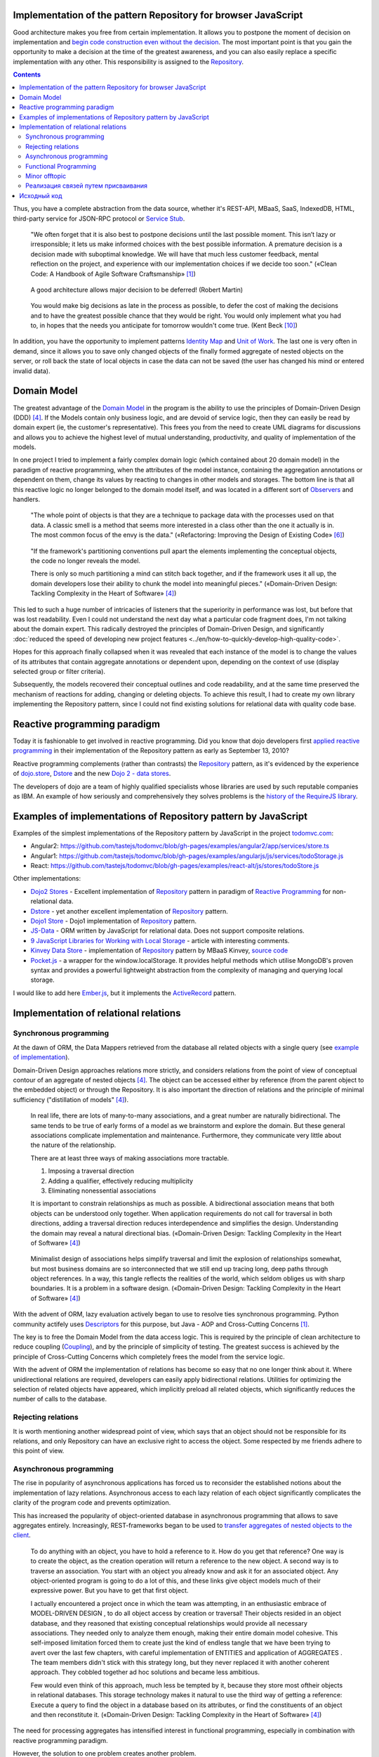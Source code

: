 
Implementation of the pattern Repository for browser JavaScript
===============================================================

.. post::
   :language: en
   :tags: Repository, ORM, JavaScript
   :category:
   :author: Ivan Zakrevsky

.. 06 Aug, 2017

Good architecture makes you free from certain implementation.
It allows you to postpone the moment of decision on implementation and `begin code construction even without the decision <Service Stub_>`__.
The most important point is that you gain the opportunity to make a decision at the time of the greatest awareness, and you can also easily replace a specific implementation with any other.
This responsibility is assigned to the `Repository`_.


.. contents:: Contents


Thus, you have a complete abstraction from the data source, whether it's REST-API, MBaaS, SaaS, IndexedDB, HTML, third-party service for JSON-RPC protocol or `Service Stub`_.

    "We often forget that it is also best to postpone decisions until the last possible moment.
    This isn’t lazy or irresponsible; it lets us make informed choices with the best possible information.
    A premature decision is a decision made with suboptimal knowledge. We will have that
    much less customer feedback, mental reflection on the project, and experience with our
    implementation choices if we decide too soon."
    («Clean Code: A Handbook of Agile Software Craftsmanship» [#fnccode]_)

..

    A good architecture allows major decision to be deferred! (Robert Martin)

.. A good architecture allows you to defer critical decisions, it doesn’t force you to defer them. However, if you can defer them, it means you have lots of flexibility.
   («Clean Architecture» [#fnca]_)

..

    You would make big decisions as
    late in the process as possible, to defer the cost of making the decisions and to have
    the greatest possible chance that they would be right. You would only implement
    what you had to, in hopes that the needs you anticipate for tomorrow wouldn't come
    true.
    (Kent Beck [#fnxp]_)

In addition, you have the opportunity to implement patterns `Identity Map`_ and `Unit of Work`_.
The last one is very often in demand, since it allows you to save only changed objects of the finally formed aggregate of nested objects on the server, or roll back the state of local objects in case the data can not be saved (the user has changed his mind or entered invalid data).


Domain Model
============

The greatest advantage of the `Domain Model`_ in the program is the ability to use the principles of Domain-Driven Design (DDD) [#fnddd]_.
If the Models contain only business logic, and are devoid of service logic, then they can easily be read by domain expert (ie, the customer's representative).
This frees you from the need to create UML diagrams for discussions and allows you to achieve the highest level of mutual understanding, productivity, and quality of implementation of the models.

In one project I tried to implement a fairly complex domain logic (which contained about 20 domain model) in the paradigm of reactive programming, when the attributes of the model instance, containing the aggregation annotations or dependent on them, change its values by reacting to changes in other models and storages.
The bottom line is that all this reactive logic no longer belonged to the domain model itself, and was located in a different sort of `Observers <Observer_>`__ and handlers.

    "The whole point of objects is that they are a technique to package data with the processes used
    on that data. A classic smell is a method that seems more interested in a class other than the one
    it actually is in. The most common focus of the envy is the data."
    («Refactoring: Improving the Design of Existing Code» [#fnrefactoring]_)   

..

    "If the framework's partitioning conventions pull apart the elements implementing the
    conceptual objects, the code no longer reveals the model.

    There is only so much partitioning a mind can stitch back together, and if the framework uses 
    it all up, the domain developers lose their ability to chunk the model into meaningful pieces."
    («Domain-Driven Design: Tackling Complexity in the Heart of Software» [#fnddd]_)

This led to such a huge number of intricacies of listeners that the superiority in performance was lost, but before that was lost readability.
Even I could not understand the next day what a particular code fragment does, I'm not talking about the domain expert.
This radically destroyed the principles of Domain-Driven Design, and significantly :doc:`reduced the speed of developing new project features <../en/how-to-quickly-develop-high-quality-code>`.

Hopes for this approach finally collapsed when it was revealed that each instance of the model is to change the values of its attributes that contain aggregate annotations or dependent upon, depending on the context of use (display selected group or filter criteria).

Subsequently, the models recovered their conceptual outlines and code readability, and at the same time preserved the mechanism of reactions for adding, changing or deleting objects.
To achieve this result, I had to create my own library implementing the Repository pattern, since I could not find existing solutions for relational data with quality code base.


Reactive programming paradigm
=============================

Today it is fashionable to get involved in reactive programming.
Did you know that dojo developers first `applied reactive programming <https://github.com/dojo/dojo/commit/4bd91a5939d4dbc8a43d673cc279bb3d39ed0895#diff-48ec1f2998cbe6d644df0c9abd32d9d0R35>`__ in their implementation of the Repository pattern as early as September 13, 2010?

Reactive programming complements (rather than contrasts) the `Repository`_ pattern, as it's evidenced by the experience of `dojo.store`_, `Dstore`_ and the new `Dojo 2 - data stores <https://github.com/dojo/stores>`_.

The developers of dojo are a team of highly qualified specialists whose libraries are used by such reputable companies as IBM.
An example of how seriously and comprehensively they solves problems is the `history of the RequireJS library <http://requirejs.org/docs/history.html>`_.


Examples of implementations of Repository pattern by JavaScript
===============================================================

Examples of the simplest implementations of the Repository pattern by JavaScript in the project `todomvc.com <http://todomvc.com/>`_:

- Angular2: https://github.com/tastejs/todomvc/blob/gh-pages/examples/angular2/app/services/store.ts
- Angular1: https://github.com/tastejs/todomvc/blob/gh-pages/examples/angularjs/js/services/todoStorage.js
- React: https://github.com/tastejs/todomvc/blob/gh-pages/examples/react-alt/js/stores/todoStore.js

Other implementations:

- `Dojo2 Stores <https://github.com/dojo/stores>`_ - \
  Excellent implementation of `Repository`_ pattern in paradigm of `Reactive Programming`_ for non-relational data.
- `Dstore <http://dstorejs.io/>`_ - \
  yet another excellent implementation of `Repository`_ pattern.
- `Dojo1 Store <https://dojotoolkit.org/reference-guide/1.10/dojo/store.html>`_ - \
  Dojo1 implementation of `Repository`_ pattern.
- `JS-Data <http://www.js-data.io/>`_ - \
  ORM written by JavaScript for relational data. Does not support composite relations.
- `9 JavaScript Libraries for Working with Local Storage <https://www.sitepoint.com/9-javascript-libraries-working-with-local-storage/>`_ - \
  article with interesting comments.
- `Kinvey Data Store <http://devcenter.kinvey.com/angular/guides/datastore>`_ - \
  implementation of `Repository`_ pattern by MBaaS Kinvey, `source code <https://github.com/Kinvey/js-sdk/tree/master/src/datastore/src>`__
- `Pocket.js <https://github.com/vincentracine/pocketjs>`_ - \
  a wrapper for the window.localStorage. It provides helpful methods which utilise MongoDB's proven syntax and provides a powerful lightweight abstraction from the complexity of managing and querying local storage.

I would like to add here `Ember.js <https://emberjs.com/>`_, but it implements the `ActiveRecord`_ pattern.


Implementation of relational relations
======================================


Synchronous programming
-----------------------

At the dawn of ORM, the Data Mappers retrieved from the database all related objects with a single query (see `example of implementation <https://bitbucket.org/emacsway/openorm/src/default/python/>`_).

Domain-Driven Design approaches relations more strictly, and considers relations from the point of view of conceptual contour of an aggregate of nested objects [#fnddd]_.
The object can be accessed either by reference (from the parent object to the embedded object) or through the Repository.
It is also important the direction of relations and the principle of minimal sufficiency ("distillation of models" [#fnddd]_).

    In real life, there are lots of many-to-many associations, and a great number are naturally
    bidirectional. The same tends to be true of early forms of a model as we brainstorm and explore
    the domain. But these general associations complicate implementation and maintenance.
    Furthermore, they communicate very little about the nature of the relationship.

    There are at least three ways of making associations more tractable.

    1. Imposing a traversal direction
    2. Adding a qualifier, effectively reducing multiplicity
    3. Eliminating nonessential associations

    It is important to constrain relationships as much as possible. A bidirectional association means
    that both objects can be understood only together. When application requirements do not call for
    traversal in both directions, adding a traversal direction reduces interdependence and simplifies
    the design. Understanding the domain may reveal a natural directional bias.
    («Domain-Driven Design: Tackling Complexity in the Heart of Software» [#fnddd]_)

..

    Minimalist design of associations helps simplify traversal and limit the explosion of relationships
    somewhat, but most business domains are so interconnected that we still end up tracing long,
    deep paths through object references. In a way, this tangle reflects the realities of the world,
    which seldom obliges us with sharp boundaries. It is a problem in a software design.
    («Domain-Driven Design: Tackling Complexity in the Heart of Software» [#fnddd]_)

With the advent of ORM, lazy evaluation actively began to use to resolve ties synchronous programming.
Python community actifely uses `Descriptors <https://docs.python.org/3/howto/descriptor.html>`__ for this purpose, but Java - AOP and Cross-Cutting Concerns [#fnccode]_.

The key is to free the Domain Model from the data access logic.
This is required by the principle of clean architecture to reduce coupling (`Coupling`_), and by the principle of simplicity of testing.
The greatest success is achieved by the principle of Cross-Cutting Concerns which completely frees the model from the service logic.

With the advent of ORM the implementation of relations has become so easy that no one longer think about it.
Where unidirectional relations are required, developers can easily apply bidirectional relations.
Utilities for optimizing the selection of related objects have appeared, which implicitly preload all related objects, which significantly reduces the number of calls to the database.


Rejecting relations
-------------------

It is worth mentioning another widespread point of view, which says that an object should not be responsible for its relations, and only Repository can have an exclusive right to access the object.
Some respected by me friends adhere to this point of view.


Asynchronous programming
------------------------

The rise in popularity of asynchronous applications has forced us to reconsider the established notions about the implementation of lazy relations.
Asynchronous access to each lazy relation of each object significantly complicates the clarity of the program code and prevents optimization.

This has increased the popularity of object-oriented database in asynchronous programming that allows to save aggregates entirely.
Increasingly, REST-frameworks began to be used to `transfer aggregates of nested objects to the client <http://www.django-rest-framework.org/api-guide/serializers/#dealing-with-nested-objects>`_.

    To do anything with an object, you have to hold a reference to it. How do you get that reference?
    One way is to create the object, as the creation operation will return a reference to the new
    object. A second way is to traverse an association. You start with an object you already know and
    ask it for an associated object. Any object-oriented program is going to do a lot of this, and these
    links give object models much of their expressive power. But you have to get that first object.

    I actually encountered a project once in which the team was attempting, in an enthusiastic
    embrace of MODEL-DRIVEN DESIGN , to do all object access by creation or traversal! Their objects
    resided in an object database, and they reasoned that existing conceptual relationships would
    provide all necessary associations. They needed only to analyze them enough, making their entire
    domain model cohesive. This self-imposed limitation forced them to create just the kind of endless
    tangle that we have been trying to avert over the last few chapters, with careful implementation of
    ENTITIES and application of AGGREGATES . The team members didn't stick with this strategy long, but
    they never replaced it with another coherent approach. They cobbled together ad hoc solutions
    and became less ambitious.

    Few would even think of this approach, much less be tempted by it, because they store most oftheir objects in relational databases.
    This storage technology makes it natural to use the third way
    of getting a reference: Execute a query to find the object in a database based on its attributes, or
    find the constituents of an object and then reconstitute it.
    («Domain-Driven Design: Tackling Complexity in the Heart of Software» [#fnddd]_)

The need for processing aggregates has intensified interest in functional programming, especially in combination with reactive programming paradigm.

However, the solution to one problem creates another problem.


Functional Programming
----------------------

Functional programming is more difficult to use for domain objects, since it is more difficult to structure logically (especially if programming language does not support `multiple dispatching <https://en.wikipedia.org/wiki/Multiple_dispatch>`__).
This often leads to unreadable code that expresses not "what" it does, but "how" it does something incomprehensible.

    If you wanted polymophism in C, you’d have to manage those pointers yourself;
    and that’s hard. If you wanted polymorphism in Lisp you’d have to manage those pointers yourself (pass them in as arguments to some higher level algorithm (which, by the way IS the Strategy pattern.))
    But in an OO language, those pointers are managed for you.
    The language takes care to initialize them, and marshal them, and call all the functions through them.

    ... There really is only one benefit to Polymorphism; but it’s a big one. It is the inversion of source code and run time dependencies.
    («OO vs FP» [#fnoovsop]_)

..

    However, my experience is that the cost of change rises
    more steeply without objects than with objects.
    (Kent Beck [#fnxp]_)

And yet, not clear intentions and objectives of the author - is a key issue when reading someone else's code.

    A six-month study
    conducted by IBM found that maintenance programmers "most
    often said that understanding the original programmer's intent was
    the most difficult problem" (Fjelstad and Hamlen 1979).
    («Code Complete» [#fncodec]_)

As it mentioned in the article ":doc:`../en/how-to-quickly-develop-high-quality-code`", the developer reads the code 91% of the time while constructing the code, and only 9% of the time he enters the characters with keyboard.
And this means that poorly readable code affects 91% of the development velocity.

Also, this approach destroys all the benefits of using Domain-Driven Design and pull apart the elements implementing the conceptual objects, which leads to the code that no longer expresses the model.

All this `contributed to the appearance <https://groups.google.com/d/msg/reactjs/jbh50-GJxpg/82CHQKeaG54J>`__ in the ReactJS community of such libraries as:

- `Normalizr <https://github.com/paularmstrong/normalizr>`_ - \
  Normalizes (decomposes) nested JSON according to a schema.
- `Denormalizr <https://github.com/gpbl/denormalizr>`_ - \
  Denormalize data normalized with normalizr.


Minor offtopic
--------------

Despite the fact that functional programming techniques are often used together with the paradigm of reactive programming, in their essence these paradigms are not always suitable for combination in the canonical form for web development.

This is because reactive programming is based on the propagation of changes, i.e. it implies the existence of variables and assignment.

    This means that it becomes possible to express static (e.g. arrays) or dynamic (e.g. event emitters) data streams with ease via the employed programming language(s), and that an inferred dependency within the associated execution model exists, which facilitates the automatic propagation of the change involved with data flow.

    For example, in an imperative programming setting, ``a := b + c`` would mean that ``a`` is being assigned the result of ``b + c`` in the instant the expression is evaluated, and later, the values of ``b`` and/or ``c`` can be changed with no effect on the value of ``a``.
    However, in reactive programming, the value of ``a`` is automatically updated whenever the values of ``b`` and/or ``c`` change;
    without the program having to re-execute the sentence ``a := b + c`` to determine the presently assigned value of ``a``.

    ... For example, in an model–view–controller (MVC) architecture, reactive programming can facilitate changes in an underlying model that automatically are reflected in an associated view, and contrarily.
    ("`Reactive programming <https://en.wikipedia.org/wiki/Reactive_programming>`__", wikipedia)

That is why reactive programming paradigm `can be combined with different paradigms <https://en.wikipedia.org/wiki/Reactive_programming#Approaches>`__, imperative, object-oriented and functional.

However, the whole point of the matter is that in the canonical form of functional programming does not has variables (from the word "vary"), i.e. changeable state:

    A true functional programming language has no assignment operator.
    You cannot change the state of a variable.
    Indeed, the word “variable” is a misnomer in a functional language because you cannot vary them.

    ...The overriding difference between a functional language and a non-functional language is that functional languages don’t have assignment statements.

    ... The point is that a functional language imposes some kind of ceremony or discipline on changes of state. You have to jump through the right hoops in order to do it.

    And so, for the most part, you don’t.
    («OO vs FP» [#fnoovsop]_)

Therefore, the use of functional programming techniques does not make the program functional until the program has a variable state - it's just procedural programming.
And if so, then the rejection of Domain-Driven Design just takes away the superiority of both approaches (neither object-oriented programming polymorphism nor the immutability of functional programming), and combines the all worst, similar to hybrid objects [#fnccode]_, and does not make program really functional.

    Hybrids

    This confusion sometimes leads to unfortunate hybrid structures that are half object and
    half data structure. They have functions that do significant things, and they also have either
    public variables or public accessors and mutators that, for all intents and purposes, make
    the private variables public, tempting other external functions to use those variables the
    way a procedural program would use a data structure (this is sometimes called Feature Envy from "Refactoring" [#fnrefactoring]_).
    Such hybrids make it hard to add new functions but also make it hard to add new data
    structures. They are the worst of both worlds. Avoid creating them. They are indicative of a
    muddled design whose authors are unsure of—or worse, ignorant of—whether they need
    protection from functions or types.
    («Clean Code: A Handbook of Agile Software Craftsmanship» [#fnccode]_)

Canonical functional programming has no state and therefore ideally suited for distributed computing and data flow processing.

    The benefit of not using assignment statements should be obvious.
    You can’t have concurrent update problems if you never update anything.

    Since functional programming languages do not have assignment statements, programs written in those languages don’t change the state of very many variables.
    Mutation is reserved for very specific sections of the system that can tolerate the high ceremony required.
    Those sections are inherently safe from multiple threads and multiple cores.

    The bottom line is that functional programs are much safer in multiprocessing and multiprocessor environments.
    («OO vs FP» [#fnoovsop]_)

Does this mean that the object-oriented programming paradigm is opposed to the functional programming programming?

Despite the fact that the OOP paradigm is traditionally considered as a kind of imperative paradigm, i.e. based on the state of the program, Robert C. Martin makes an amazing conclusion - as objects provide their interface, i.e. behavior, and hide their state, they do not contradict the functional programming paradigm.

    "Objects are not data structures.
    Objects may use data structures; but the manner in which those data structures are used or contained is hidden.
    This is why data fields are private.
    From the outside looking in you cannot see any state.
    All you can see are functions.
    Therefore Objects are about functions not about state."
    («OO vs FP» [#fnoovsop]_)

That's why some classical functional programming languages support OOP:

- `Enhanced Implementation of Emacs Interpreted Objects <https://www.gnu.org/software/emacs/manual/html_mono/eieio.html>`_
- `Common Lisp Object System <https://en.wikipedia.org/wiki/Common_Lisp_Object_System>`_

    Are these two disciplines mutually exclusive?
    Can you have a language that imposes discipline on both assignment and pointers to functions?
    Of course you can.
    These two things don’t have anything to do with each other.
    And that means that OO and FP are not mutually exclusive at all.
    It means that you can write OO-Functional programs.

    It also means that all the design principles, and design patterns, used by OO programmers can be used by functional programmers if they care to accept the discipline that OO imposes on their pointers to functions.
    («OO vs FP» [#fnoovsop]_)

Of course, objects in functional programming `must be immutable <https://youtu.be/7Zlp9rKHGD4?t=50m>`__.

Objects can be emulated even by functional programming languages using closures, see article "`Function As Object <https://martinfowler.com/bliki/FunctionAsObject.html>`_" by Martin Fowler.
Here you can not ignore the wonderful book "`Functional Programming for the Object-Oriented Programmer <https://leanpub.com/fp-oo>`_" by Brian Marick.

Let's remember the chapter "Chapter 6. Working Classes: 6.1. Class Foundations: Abstract Data Types (ADTs): Handling Multiple Instances of Data with ADTs in Non-Object-Oriented Environments" книги «Code Complete» [#fncodec]_.

    An abstract data type is a collection of data and operations that work on that data.
    («Code Complete» [#fncodec]_)

..

    Abstract data types form the foundation for the concept of classes.
    («Code Complete» [#fncodec]_)

..

    Thinking about ADTs first and classes second is an example of programming into a language vs. programming in one.
    («Code Complete» [#fncodec]_)

I'm not here to rewrite all the advantages of ADT, you can read it in this chapter of this book.

But the original question was whether we should abandon the ADT in an object-oriented language for the design of domain objects in favor of "`Anemic Domain Model`_"?
And should we sacrifice all the benefits of Domain-Driven Design for the sake of the convenience of a particular implementation of relation resolving?

    The bottom, bottom line here is simply this.
    OO programming is good, when you know what it is.
    Functional programming is good when you know what it is.
    And functional OO programming is also good once you know what it is.
    («OO vs FP» [#fnoovsop]_)

It is also worth noting that not all kinds of relationships fit into the concept of aggregate.
If the object does not logically belong to the aggregate, then we can not put it into the aggregate for the sake of the convenience of resolving the relations.
For in this case, the interface will follow the implementation, which fundamentally destroys the fundamental principle of abstraction.
Also, the concept of an aggregate can not be used to emulate Many-To-Many relations and cross-link hierarchies.


Реализация связей путем присваивания
------------------------------------

Принцип физического присваивания связанных объектов `реализован так же и в библиотеке js-data <http://www.js-data.io/v3.0/docs/relations#section-eagerly-loading-relations>`__.

В нашей библиотеке мы предусмотрели как возможность декомпозиции агрегатов вложенных объектов, так и возможность их композиции из плоских данных в Repositories.
Причем, агрегат всегда сохраняет актуальное состояние, и при добавлении, изменении, удалении объекта в Repository, изменения автоматически отображаются в структурах соответствующих агрегатов.
Библиотека реализует это поведение как в парадигме Реактивного программирования, так и в парадигме Событийно-ориентированного программирования (на выбор).

Существует также возможность формировать двусторонние связи.
Но, несмотря на то, что современные интерпретаторы легко чистят мусор с кольцевыми ссылками, с концептуальной точки зрения лучше когда вложенные объекты не осведомлены о своем родителе, если на то нет веских оснований.

Таким образом, для реализации связей объекту совершенно не требуется никакая служебная логика доступа к данным, что поддерживает нулевое сопряжение (`Coupling`_) и образует кристально чистые доменные модели.
Это значит, что доменные модели могут быть инстанцией "класса" Object.

Я также уважительно отношусь к той точке зрения, что доменная модель не должна отвечать за связи.
Поэтому предусмотрена возможность легкого доступа к любому объекту через его Repository.


Исходный код
============

На данный момент исходный код библиотеки пока еще не раскрыт.
Но такая вероятность существует в обозримом будущем.


.. rubric:: Footnotes

.. [#fnccode] «`Clean Code: A Handbook of Agile Software Craftsmanship`_» by `Robert C. Martin`_
.. [#fncodec] «`Code Complete`_» Steve McConnell
.. [#fnpoeaa] «`Patterns of Enterprise Application Architecture`_» by `Martin Fowler`_, David Rice, Matthew Foemmel, Edward Hieatt, Robert Mee, Randy Stafford
.. [#fnddd] «Domain-Driven Design: Tackling Complexity in the Heart of Software» by Eric Evans
.. [#fngof] «Design Patterns Elements of Reusable Object-Oriented Software» by Erich Gamma, Richard Helm, Ralph Johnson, John Vlissides, 1994
.. [#fnrefactoring] «`Refactoring: Improving the Design of Existing Code`_» by `Martin Fowler`_, Kent Beck, John Brant, William Opdyke, Don Roberts
.. [#fnoovsop] «`OO vs FP`_» by Robert C. Martin
.. [#fnca] «`Clean Architecture`_» by Robert C. Martin
.. [#fntca] «`The Clean Architecture`_» by Robert C. Martin
.. [#fnxp] «`Extreme Programming Explained`_» by Kent Beck


.. .. update:: 04 Sep, 2017


.. _Clean Code\: A Handbook of Agile Software Craftsmanship: http://www.informit.com/store/clean-code-a-handbook-of-agile-software-craftsmanship-9780132350884
.. _Code Complete: http://www.informit.com/store/code-complete-9780735619678
.. _Robert C. Martin: http://informit.com/martinseries
.. _Patterns of Enterprise Application Architecture: https://www.martinfowler.com/books/eaa.html
.. _Refactoring\: Improving the Design of Existing Code: https://martinfowler.com/books/refactoring.html
.. _Martin Fowler: https://martinfowler.com/aboutMe.html
.. _Extreme Programming Explained: http://www.informit.com/store/extreme-programming-explained-embrace-change-9780321278654
.. _OO vs FP: http://blog.cleancoder.com/uncle-bob/2014/11/24/FPvsOO.html
.. _Clean Architecture: https://8thlight.com/blog/uncle-bob/2011/11/22/Clean-Architecture.html
.. _The Clean Architecture: https://8thlight.com/blog/uncle-bob/2012/08/13/the-clean-architecture.html

.. _ActiveRecord: http://www.martinfowler.com/eaaCatalog/activeRecord.html
.. _Domain Model: http://martinfowler.com/eaaCatalog/domainModel.html
.. _Identity Map: http://martinfowler.com/eaaCatalog/identityMap.html
.. _Query Object: http://martinfowler.com/eaaCatalog/queryObject.html
.. _Repository: http://martinfowler.com/eaaCatalog/repository.html
.. _Service Stub: http://martinfowler.com/eaaCatalog/serviceStub.html
.. _Unit of Work: http://martinfowler.com/eaaCatalog/unitOfWork.html
.. _Anemic Domain Model: http://www.martinfowler.com/bliki/AnemicDomainModel.html

.. _Coupling: http://wiki.c2.com/?CouplingAndCohesion
.. _Cohesion: http://wiki.c2.com/?CouplingAndCohesion
.. _Observer: https://en.wikipedia.org/wiki/Observer_pattern
.. _Reactive Programming: https://en.wikipedia.org/wiki/Reactive_programming
.. _dojo.store: https://dojotoolkit.org/reference-guide/1.10/dojo/store.html
.. _Dstore: http://dstorejs.io/
